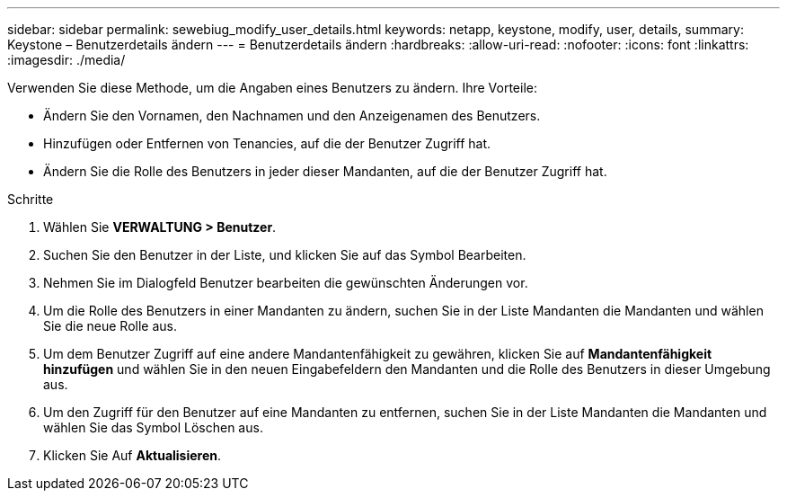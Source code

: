 ---
sidebar: sidebar 
permalink: sewebiug_modify_user_details.html 
keywords: netapp, keystone, modify, user, details, 
summary: Keystone – Benutzerdetails ändern 
---
= Benutzerdetails ändern
:hardbreaks:
:allow-uri-read: 
:nofooter: 
:icons: font
:linkattrs: 
:imagesdir: ./media/


[role="lead"]
Verwenden Sie diese Methode, um die Angaben eines Benutzers zu ändern. Ihre Vorteile:

* Ändern Sie den Vornamen, den Nachnamen und den Anzeigenamen des Benutzers.
* Hinzufügen oder Entfernen von Tenancies, auf die der Benutzer Zugriff hat.
* Ändern Sie die Rolle des Benutzers in jeder dieser Mandanten, auf die der Benutzer Zugriff hat.


.Schritte
. Wählen Sie *VERWALTUNG > Benutzer*.
. Suchen Sie den Benutzer in der Liste, und klicken Sie auf das Symbol Bearbeiten.
. Nehmen Sie im Dialogfeld Benutzer bearbeiten die gewünschten Änderungen vor.
. Um die Rolle des Benutzers in einer Mandanten zu ändern, suchen Sie in der Liste Mandanten die Mandanten und wählen Sie die neue Rolle aus.
. Um dem Benutzer Zugriff auf eine andere Mandantenfähigkeit zu gewähren, klicken Sie auf *Mandantenfähigkeit hinzufügen* und wählen Sie in den neuen Eingabefeldern den Mandanten und die Rolle des Benutzers in dieser Umgebung aus.
. Um den Zugriff für den Benutzer auf eine Mandanten zu entfernen, suchen Sie in der Liste Mandanten die Mandanten und wählen Sie das Symbol Löschen aus.
. Klicken Sie Auf *Aktualisieren*.

